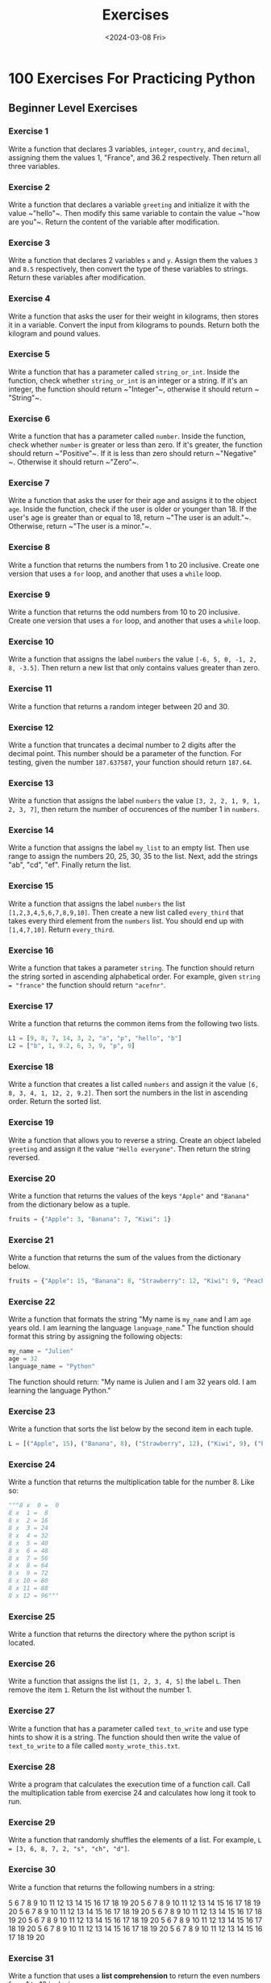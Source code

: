 #+title: Exercises
#+date: <2024-03-08 Fri>
#+PROPERTY: header-args :exports code

* 100 Exercises For Practicing Python
** Beginner Level Exercises
*** Exercise 1
Write a function that declares 3 variables, ~integer~, ~country~, and ~decimal~, assigning them the values 1, "France", and 36.2 respectively. Then return all three variables.

*** Exercise 2
Write a function that declares a variable ~greeting~ and initialize it with the value ~​"hello"​~. Then modify this same variable to contain the value ~​"how are you"​~. Return the content of the variable after modification.

*** Exercise 3
Write a function that declares 2 variables ~x~ and ~y~. Assign them the values ~3~ and ~8.5~ respectively, then convert the type of these variables to strings. Return these variables after modification.

*** Exercise 4
Write a function that asks the user for their weight in kilograms, then stores it in a variable. Convert the input from kilograms to pounds. Return both the kilogram and pound values.

*** Exercise 5
Write a function that has a parameter called ~string_or_int~. Inside the function, check whether ~string_or_int~ is an integer or a string. If it's an integer, the function should return ~​"Integer"​~, otherwise it should return ~​"String"​~.

*** Exercise 6
Write a function that has a parameter called ~number~. Inside the function, check whether ~number~ is greater or less than zero. If it's greater, the function should return ~​"Positive"​~. If it is less than zero should return ~​"Negative"​~. Otherwise it should return ~​"Zero"​~.

*** Exercise 7
Write a function that asks the user for their age and assigns it to the object ~age~. Inside the function, check if the user is older or younger than 18. If the user's age is greater than or equal to 18, return ~​"The user is an adult."​~. Otherwise, return ~​"The user is a minor."​~.

*** Exercise 8
Write a function that returns the numbers from 1 to 20 inclusive. Create one version that uses a ~for~ loop, and another that uses a ~while~ loop.

*** Exercise 9
Write a function that returns the odd numbers from 10 to 20 inclusive. Create one version that uses a ~for~ loop, and another that uses a ~while~ loop.

*** Exercise 10
Write a function that assigns the label ~numbers~ the value ~[-6, 5, 0, -1, 2, 8, -3.5]~. Then return a new list that only contains values greater than zero.

*** Exercise 11
Write a function that returns a random integer between 20 and 30.

*** Exercise 12
Write a function that truncates a decimal number to 2 digits after the decimal point. This number should be a parameter of the function. For testing, given the number ~187.637587~, your function should return ~187.64~.

*** Exercise 13
Write a function that assigns the label ~numbers~ the value ~[3, 2, 2, 1, 9, 1, 2, 3, 7]~, then return the number of occurences of the number 1 in ~numbers~.

*** Exercise 14
Write a function that assigns the label ~my_list~ to an empty list. Then use range to assign the numbers 20, 25, 30, 35 to the list. Next, add the strings "ab"​, ​"cd"​, "ef"​. Finally return the list.

*** Exercise 15
Write a function that assigns the label ~numbers~ the list ~[1,2,3,4,5,6,7,8,9,10]~. Then create a new list called ~every_third~ that takes every third element from the ~numbers~ list. You should end up with ~[1,4,7,10]~. Return ~every_third~.

*** Exercise 16
Write a function that takes a parameter ~string~. The function should return the string sorted in ascending alphabetical order. For example, given ~string = "france"~ the function should return ~"acefnr"~.

*** Exercise 17
Write a function that returns the common items from the following two lists.

#+begin_src python
L1 = [9, 8, 7, 14, 3, 2, "a", "p", "hello", "b"]
L2 = ["b", 1, 9.2, 6, 3, 9, "p", 9]
#+end_src

*** Exercise 18
Write a function that creates a list called ~numbers~ and assign it the value ~[6, 8, 3, 4, 1, 12, 2, 9.2]~. Then sort the numbers in the list in ascending order. Return the sorted list.

*** Exercise 19
Write a function that allows you to reverse a string. Create an object labeled ~greeting~ and assign it the value ~"Hello everyone"~. Then return the string reversed.

*** Exercise 20
Write a function that returns the values of the keys ~"Apple"~ and ~"Banana"~ from the dictionary below as a tuple.

#+begin_src python
fruits = {"Apple": 3, "Banana": 7, "Kiwi": 1}
#+end_src

*** Exercise 21
Write a function that returns the sum of the values from the dictionary below.

#+begin_src python
fruits = {"Apple": 15, "Banana": 8, "Strawberry": 12, "Kiwi": 9, "Peach": 2}
#+end_src

*** Exercise 22
Write a function that formats the string "My name is ~my_name~ and I am ~age~ years old. I am learning the language ~language_name~." The function should format this string by assigning the following objects:

#+begin_src python
my_name = "Julien"
age = 32
language_name = "Python"
#+end_src

The function should return: "My name is Julien and I am 32 years old. I am learning the language Python."

*** Exercise 23
Write a function that sorts the list below by the second item in each tuple.

#+begin_src python
L = [("Apple", 15), ("Banana", 8), ("Strawberry", 12), ("Kiwi", 9), ("Peach", 2),]
#+end_src

*** Exercise 24
Write a function that returns the multiplication table for the number 8. Like so:
#+begin_src python
"""8 x  0 =  0
8 x  1 =  8
8 x  2 = 16
8 x  3 = 24
8 x  4 = 32
8 x  5 = 40
8 x  6 = 48
8 x  7 = 56
8 x  8 = 64
8 x  9 = 72
8 x 10 = 80
8 x 11 = 88
8 x 12 = 96"""
#+end_src

*** Exercise 25
Write a function that returns the directory where the python script is located.

*** Exercise 26
Write a function that assigns the list ~[1, 2, 3, 4, 5]~ the label ~L~. Then remove the item ~1~. Return the list without the number 1.

*** Exercise 27
Write a function that has a parameter called ~text_to_write~ and use type hints to show it is a string. The function should then write the value of ~text_to_write~ to a file called ~monty_wrote_this.txt~.

*** Exercise 28
Write a program that calculates the execution time of a function call. Call the multiplication table from exercise 24 and calculates how long it took to run.

*** Exercise 29
Write a function that randomly shuffles the elements of a list. For example, ~L = [3, 6, 8, 7, 2, "s", "ch", "d"]~.

*** Exercise 30
Write a function that returns the following numbers in a string:

5 6 7 8 9 10 11 12 13 14 15 16 17 18 19 20
5 6 7 8 9 10 11 12 13 14 15 16 17 18 19 20
5 6 7 8 9 10 11 12 13 14 15 16 17 18 19 20
5 6 7 8 9 10 11 12 13 14 15 16 17 18 19 20
5 6 7 8 9 10 11 12 13 14 15 16 17 18 19 20
5 6 7 8 9 10 11 12 13 14 15 16 17 18 19 20
5 6 7 8 9 10 11 12 13 14 15 16 17 18 19 20
5 6 7 8 9 10 11 12 13 14 15 16 17 18 19 20

*** Exercise 31
Write a function that uses a *list comprehension* to return the even numbers from 1 to 10 inclusive.

*** Exercise 32
Write a function that create the variable L and assigns it the list ~[3, 6, 9, 12, 15, 18, 21, 24]~. Then use a list comprehension that contains all of the original numbers in the list divided by 3. Return the list comprehension version.

*** Exercise 33
Write a function that uses a *list comprehension* to return the numbers from 1 to 10 inclusive.

** Intermediate Level Exercises
*** Exercise 34
Write a function with parameters ~a~, ~b~, and ~x~ that returns the value of this mathematical funcion:  $a(x^3)+2a(x^2)+b$.
